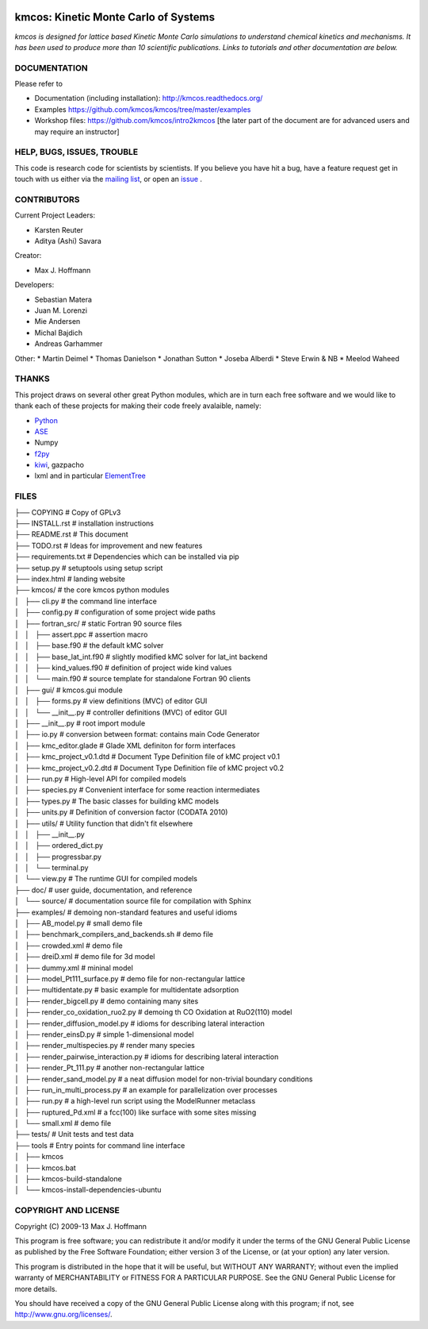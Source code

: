 .. image:: https://img.shields.io/badge/license-GPLv3-brightgreen.svg?style=flat-square)
    :target COPYING
.. image:: https://readthedocs.org/projects/kmcos/badge/?version=latest
    :target: http://kmcos.readthedocs.org/en/latest/?badge=latest
    :alt: Documentation Status

kmcos: Kinetic Monte Carlo of Systems
=====================================
*kmcos is designed for lattice based Kinetic Monte Carlo simulations to understand chemical kinetics and mechanisms. It has been used to produce more than 10 scientific publications. Links to tutorials and other documentation are below.*


DOCUMENTATION
##############

Please refer to

* Documentation (including installation): http://kmcos.readthedocs.org/
* Examples https://github.com/kmcos/kmcos/tree/master/examples
* Workshop files: https://github.com/kmcos/intro2kmcos [the later part of the document are for advanced users and may require an instructor]


HELP, BUGS, ISSUES, TROUBLE
###########################

This code is research code for scientists by scientists. If you
believe you have hit a bug, have a feature request get in touch
with us either via the `mailing list <https://groups.google.com/forum/#!forum/kmcos-users>`_, or open an `issue <https://github.com/kmcos/kmcos/issues/new>`_ .


CONTRIBUTORS
############
Current Project Leaders:

* Karsten Reuter
* Aditya (Ashi) Savara

Creator:

* Max J. Hoffmann

Developers:

* Sebastian Matera
* Juan M. Lorenzi
* Mie Andersen
* Michal Bajdich
* Andreas Garhammer

Other:
* Martin Deimel
* Thomas Danielson
* Jonathan Sutton
* Joseba Alberdi
* Steve Erwin & NB
* Meelod Waheed

THANKS
######

This project draws on several other great Python modules, which are in turn
each free software and we would like to thank each of these projects for
making their code freely avalaible, namely:

* `Python <http://www.python.org>`_
* `ASE <https://wiki.fysik.dtu.dk/ase/>`_
* Numpy
* `f2py <http://cens.ioc.ee/projects/f2py2e/>`_
* `kiwi <http://www.async.com.br/projects/kiwi/>`_, gazpacho
* lxml and in particular `ElementTree <http://www.effbot.org/>`_

FILES
#####
| ├── COPYING                                      # Copy of GPLv3
| ├── INSTALL.rst                                  # installation instructions
| ├── README.rst                                   # This document
| ├── TODO.rst                                     # Ideas for improvement and new features
| ├── requirements.txt                             # Dependencies which can be installed via pip
| ├── setup.py                                     # setuptools using setup script
| ├── index.html                                   # landing website
| ├── kmcos/                                        # the core kmcos python modules
| │   ├── cli.py                                   # the command line interface
| │   ├── config.py                                # configuration of some project wide paths
| │   ├── fortran_src/                             # static Fortran 90 source files
| │   │   ├── assert.ppc                           # assertion macro
| │   │   ├── base.f90                             # the default kMC solver
| │   │   ├── base_lat_int.f90                     # slightly modified kMC solver for lat_int backend
| │   │   ├── kind_values.f90                      # definition of project wide kind values
| │   │   └── main.f90                             # source template for standalone Fortran 90 clients
| │   ├── gui/                                     # kmcos.gui module
| │   │   ├── forms.py                             # view definitions (MVC) of editor GUI
| │   │   └── __init__.py                          # controller definitions (MVC) of editor GUI
| │   ├── __init__.py                              # root import module
| │   ├── io.py                                    # conversion between format: contains main Code Generator
| │   ├── kmc_editor.glade                         # Glade XML definiton for form interfaces
| │   ├── kmc_project_v0.1.dtd                     # Document Type Definition file of kMC project v0.1
| │   ├── kmc_project_v0.2.dtd                     # Document Type Definition file of kMC project v0.2
| │   ├── run.py                                   # High-level API for compiled models
| │   ├── species.py                               # Convenient interface for some reaction intermediates
| │   ├── types.py                                 # The basic classes for building kMC models
| │   ├── units.py                                 # Definition of conversion factor (CODATA 2010)
| │   ├── utils/                                   # Utility function that didn't fit elsewhere
| │   │   ├── __init__.py
| │   │   ├── ordered_dict.py
| │   │   ├── progressbar.py
| │   │   └── terminal.py
| │   └── view.py                                  # The runtime GUI for compiled models
| ├── doc/                                         # user guide, documentation, and reference
| │   └── source/                                  # documentation source file for compilation with Sphinx
| ├── examples/                                    # demoing non-standard features and useful idioms
| │   ├── AB_model.py                              # small demo file
| │   ├── benchmark_compilers_and_backends.sh      # demo file
| │   ├── crowded.xml                              # demo file
| │   ├── dreiD.xml                                # demo file for 3d model
| │   ├── dummy.xml                                # mininal model
| │   ├── model_Pt111_surface.py                   # demo file for non-rectangular lattice
| │   ├── multidentate.py                          # basic example for multidentate adsorption
| │   ├── render_bigcell.py                        # demo containing many sites
| │   ├── render_co_oxidation_ruo2.py              # demoing th CO Oxidation at RuO2(110) model
| │   ├── render_diffusion_model.py                # idioms for describing lateral interaction
| │   ├── render_einsD.py                          # simple 1-dimensional model
| │   ├── render_multispecies.py                   # render many species
| │   ├── render_pairwise_interaction.py           # idioms for describing lateral interaction
| │   ├── render_Pt_111.py                         # another non-rectangular lattice
| │   ├── render_sand_model.py                     # a neat diffusion model for non-trivial boundary conditions
| │   ├── run_in_multi_process.py                  # an example for parallelization over processes
| │   ├── run.py                                   # a high-level run script using the ModelRunner metaclass
| │   ├── ruptured_Pd.xml                          # a fcc(100) like surface with some sites missing
| │   └── small.xml                                # demo file
| ├── tests/                                       # Unit tests and test data
| ├── tools                                        # Entry points for command line interface
| │   ├── kmcos
| │   ├── kmcos.bat
| │   ├── kmcos-build-standalone
| │   └── kmcos-install-dependencies-ubuntu


COPYRIGHT AND LICENSE
#####################

Copyright (C) 2009-13 Max J. Hoffmann

This program is free software; you can redistribute it and/or modify it under
the terms of the GNU General Public License as published by the Free Software
Foundation; either version 3 of the License, or (at your option) any later
version.

This program is distributed in the hope that it will be useful, but WITHOUT
ANY WARRANTY; without even the implied warranty of MERCHANTABILITY or FITNESS
FOR A PARTICULAR PURPOSE. See the GNU General Public License for more details.

You should have received a copy of the GNU General Public License along with
this program; if not, see `http://www.gnu.org/licenses/ <http://www.gnu.org/licenses/>`_.
